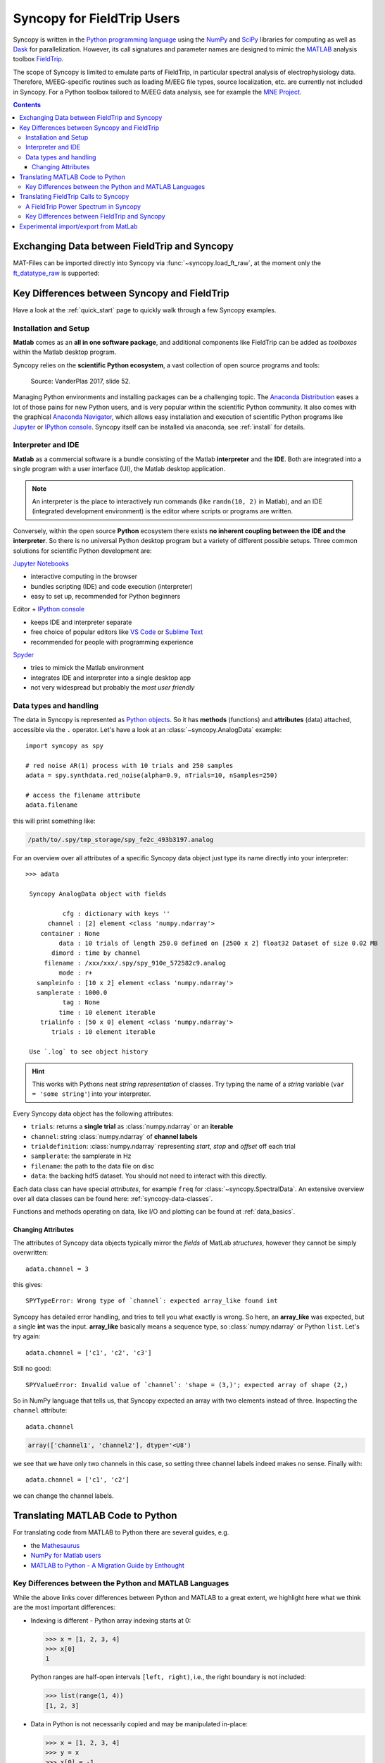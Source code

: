 Syncopy for FieldTrip Users
===========================

Syncopy is written in the `Python programming language
<https://www.python.org/>`_ using the `NumPy <https://www.numpy.org/>`_ and
`SciPy <https://scipy.org/>`_ libraries for computing as well as `Dask
<https://dask.org>`_ for parallelization. However, its call signatures and
parameter names are designed to mimic the `MATLAB <https://mathworks.com>`_
analysis toolbox `FieldTrip <http://www.fieldtriptoolbox.org>`_.

The scope of Syncopy is limited to emulate parts of FieldTrip, in particular
spectral analysis of electrophysiology data. Therefore, M/EEG-specific routines
such as loading M/EEG file types, source localization, etc. are currently not
included in Syncopy. For a Python toolbox tailored to M/EEG data analysis, see
for example the `MNE Project <https://www.martinos.org/mne/>`_.

.. contents::
    Contents
    :local:


Exchanging Data between FieldTrip and Syncopy
---------------------------------------------

MAT-Files can be imported directly into Syncopy via :func:`~syncopy.load_ft_raw`, at the moment only the `ft_datatype_raw <https://github.com/fieldtrip/fieldtrip/blob/release/utilities/ft_datatype_raw.m>`_ is supported:

.. autosummary::
   syncopy.load_ft_raw


Key Differences between Syncopy and FieldTrip
---------------------------------------------

Have a look at the :ref:`quick_start` page to quickly walk through a few Syncopy examples.

Installation and Setup
^^^^^^^^^^^^^^^^^^^^^^

**Matlab** comes as an **all in one software package**, and additional components like FieldTrip can be added as *toolboxes* within the Matlab desktop program.

Syncopy relies on the **scientific Python ecosystem**, a vast collection of open source programs and tools:

.. figure:: /_static/scientific_python.jpg
   :scale: 40%
	  
   Source: VanderPlas 2017, slide 52.
	      
Managing Python environments and installing packages can be a challenging topic. The `Anaconda Distribution <https://www.anaconda.com/>`_ eases a lot of those pains for new Python users, and is very popular within the scientific Python community. It also comes with the graphical `Anaconda Navigator <https://docs.anaconda.com/free/navigator/index.html>`_, which allows easy installation and execution of scientific Python programs like `Jupyter <https://jupyter.org/>`_ or `IPython console <https://ipython.org/>`_. Syncopy itself can be installed via anaconda, see :ref:`install` for details. 

Interpreter and IDE
^^^^^^^^^^^^^^^^^^^

**Matlab** as a commercial software is a bundle consisting of the Matlab **interpreter** and the **IDE**. Both are integrated into a single program with a user interface (UI), the Matlab desktop application.

.. note::
   An interpreter is the place to interactively run commands (like ``randn(10, 2)`` in Matlab), and an IDE (integrated development environment) is the editor where scripts or programs are written.

Conversely, within the open source **Python** ecosystem there exists **no inherent coupling between the IDE and the interpreter**. So there is no universal Python desktop program but a variety of different possible setups. Three common solutions for scientific Python development are:

`Jupyter Notebooks <https://jupyter.org/>`_

- interactive computing in the browser
- bundles scripting (IDE) and code execution (interpreter)
- easy to set up, recommended for Python beginners

Editor + `IPython console <https://ipython.org/>`_

- keeps IDE and interpreter separate
- free choice of popular editors like `VS Code <https://code.visualstudio.com/>`_ or `Sublime Text <https://www.sublimetext.com/>`_
- recommended for people with programming experience
  
`Spyder <https://www.spyder-ide.org/>`_

- tries to mimick the Matlab environment
- integrates IDE and interpreter into a single desktop app
- not very widespread but probably the *most user friendly*
 

Data types and handling
^^^^^^^^^^^^^^^^^^^^^^^^

The data in Syncopy is represented as `Python objects <https://python.swaroopch.com/oop.html>`_. So it has **methods** (functions) and **attributes** (data) attached, accessible via the ``.`` operator. Let's have a look at an :class:`~syncopy.AnalogData` example::

  import syncopy as spy

  # red noise AR(1) process with 10 trials and 250 samples
  adata = spy.synthdata.red_noise(alpha=0.9, nTrials=10, nSamples=250)

  # access the filename attribute
  adata.filename

this will print something like:

.. code-block:: bash

   /path/to/.spy/tmp_storage/spy_fe2c_493b3197.analog

For an overview over all attributes of a specific Syncopy data object just type its name directly into your interpreter::

  >>> adata

   Syncopy AnalogData object with fields

            cfg : dictionary with keys ''
        channel : [2] element <class 'numpy.ndarray'>
      container : None
           data : 10 trials of length 250.0 defined on [2500 x 2] float32 Dataset of size 0.02 MB
         dimord : time by channel
       filename : /xxx/xxx/.spy/spy_910e_572582c9.analog
           mode : r+
     sampleinfo : [10 x 2] element <class 'numpy.ndarray'>
     samplerate : 1000.0
            tag : None
           time : 10 element iterable
      trialinfo : [50 x 0] element <class 'numpy.ndarray'>
         trials : 10 element iterable

   Use `.log` to see object history

.. hint::
   This works with Pythons neat *string representation* of classes. Try typing the name of a *string* variable (``var = 'some string'``) into your interpreter.
	  
Every Syncopy data object has the following attributes:

- ``trials``: returns a **single trial** as :class:`numpy.ndarray` or an **iterable**
- ``channel``: string :class:`numpy.ndarray` of **channel labels**
- ``trialdefinition``: :class:`numpy.ndarray` representing `start`, `stop` and `offset` off each trial
- ``samplerate``: the samplerate in Hz
- ``filename``: the path to the data file on disc
- ``data``: the backing hdf5 dataset. You should not need to interact with this directly.

Each data class can have special `attributes`, for example ``freq`` for :class:`~syncopy.SpectralData`. An extensive overview over all data classes can be found here: :ref:`syncopy-data-classes`.

Functions and methods operating on data, like I/O and plotting can be found at :ref:`data_basics`.

Changing Attributes
~~~~~~~~~~~~~~~~~~~

The attributes of Syncopy data objects typically mirror the `fields` of MatLab `structures`, however they cannot be simply overwritten::

  adata.channel = 3

this gives::

   SPYTypeError: Wrong type of `channel`: expected array_like found int

Syncopy has detailed error handling, and tries to tell you what exactly is wrong. So here, an **array_like** was expected, but a single **int** was the input. **array_like** basically means a sequence type, so :class:`numpy.ndarray` or Python ``list``. Let's try again::

  adata.channel = ['c1', 'c2', 'c3']

Still no good::

  SPYValueError: Invalid value of `channel`: 'shape = (3,)'; expected array of shape (2,)

So in NumPy language that tells us, that Syncopy expected an array with two elements instead of three. Inspecting the ``channel`` attribute::

  adata.channel

.. code-block:: python

   array(['channel1', 'channel2'], dtype='<U8')

we see that we have only two channels in this case, so setting three channel labels indeed makes no sense. Finally with::

  adata.channel = ['c1', 'c2']

we can change the channel labels.



Translating MATLAB Code to Python
---------------------------------
For translating code from MATLAB to Python there are several guides, e.g.

* the `Mathesaurus <http://mathesaurus.sourceforge.net/matlab-numpy.html>`_
* `NumPy for Matlab users <https://docs.scipy.org/doc/numpy/user/numpy-for-matlab-users.html>`_
* `MATLAB to Python - A Migration Guide by Enthought <https://www.enthought.com/white-paper-matlab-to-python>`_

Key Differences between the Python and MATLAB Languages
^^^^^^^^^^^^^^^^^^^^^^^^^^^^^^^^^^^^^^^^^^^^^^^^^^^^^^^
While the above links cover differences between Python and MATLAB to a great
extent, we highlight here what we think are the most important differences:

* Indexing is different - Python array indexing starts at 0:

  >>> x = [1, 2, 3, 4]
  >>> x[0]
  1

  Python ranges are half-open intervals ``[left, right)``, i.e., the right boundary
  is not included:

  >>> list(range(1, 4))
  [1, 2, 3]

* Data in Python is not necessarily copied and may be manipulated in-place:

  >>> x = [1, 2, 3, 4]
  >>> y = x
  >>> x[0] = -1
  >>> y
  [-1, 2, 3, 4]

  To prevent this an explicit copy of a `list`, `numpy.array`, etc. can be requested:

  >>> x = [1, 2,3 ,4]
  >>> y = list(x)
  >>> x[0] = -1
  >>> y
  [1, 2, 3, 4]

* Python's powerful `import system <https://docs.python.org/3/reference/import.html>`_
  allows simple function names (e.g., :func:`~syncopy.load`) without worrying
  about overwriting built-in functions

  >>> import syncopy as spy
  >>> import numpy as np
  >>> spy.load
  <function syncopy.io.load_spy_container.load(filename, tag=None, dataclass=None, checksum=False, mode='r+', out=None)
  >>> np.load
  <function numpy.load(file, mmap_mode=None, allow_pickle=False, fix_imports=True, encoding='ASCII')>

* `Project-specific environments <https://docs.conda.io/projects/conda/en/latest/user-guide/tasks/manage-environments.html>`_
  allow reproducible and customizable work setups.

  .. code-block:: bash

      $ conda activate np17
      $ python -c "import numpy; print(numpy.version.version)"
      1.17.2
      $ conda activate np15
      $ python -c "import numpy; print(numpy.version.version)"
      1.15.4


Translating FieldTrip Calls to Syncopy
--------------------------------------
Using a FieldTrip function in MATLAB usually works via constructing a ``cfg``
``struct`` that contains all necessary configuration parameters:

.. code-block:: matlab

    ft_defaults
    cfg = [];
    cfg.option1 = 'yes';
    cfg.option2 = [10, 20];
    result = ft_something(cfg);

Syncopy emulates this concept using a :class:`syncopy.StructDict` (really just a
slightly modified Python dictionary) that can automatically be filled with
default settings of any function.

.. code-block:: python

    import syncopy as spy
    cfg = spy.get_defaults(spy.something)
    cfg.option1 = 'yes'
    # or
    cfg.option1 = True
    cfg.option2 = [10, 20]
    result = spy.something(cfg)

A FieldTrip Power Spectrum in Syncopy
^^^^^^^^^^^^^^^^^^^^^^^^^^^^^^^^^^^^^
For example, a power spectrum calculated with FieldTrip via

.. code-block:: matlab

    cfg = [];
    cfg.method = 'mtmfft';
    cfg.foilim = [1 150];
    cfg.output = 'pow';
    cfg.taper = 'dpss';
    cfg.tapsmofrq = 10;
    spec = ft_freqanalysis(cfg, data)

can be computed in Syncopy with

.. code-block:: python

    cfg = spy.get_defaults(spy.freqanalysis)
    cfg.method = 'mtmfft'
    cfg.foilim = [1, 150]
    cfg.output = 'pow'
    cfg.tapsmofrq = 10
    spec = spy.freqanalysis(cfg, data)


Key Differences between FieldTrip and Syncopy
^^^^^^^^^^^^^^^^^^^^^^^^^^^^^^^^^^^^^^^^^^^^^
* FieldTrip has **a lot** more features. Syncopy is still in early development and will
  never cover the rich feature-set of FieldTrip.
* FieldTrip supports **many** data formats. Syncopy currently only supports data import
  from FieldTrip (see below).
* Syncopy data objects use disk-streaming and are thus never fully loaded into memory.

Experimental import/export from MatLab
--------------------------------------

See :ref:`matlab_io` for an example.
